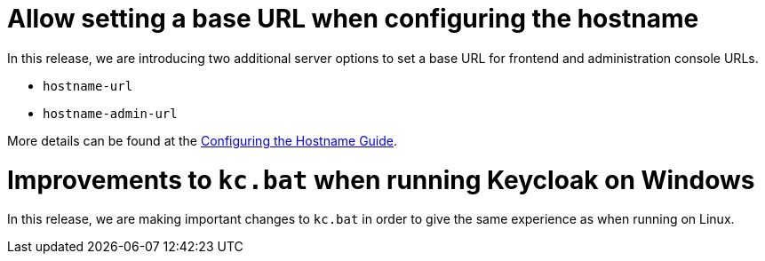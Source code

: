 = Allow setting a base URL when configuring the hostname

In this release, we are introducing two additional server options to set a base URL for frontend and administration console URLs.

* `hostname-url`
* `hostname-admin-url`

More details can be found at the https://www.keycloak.org/server/hostname[Configuring the Hostname Guide].

= Improvements to `kc.bat` when running Keycloak on Windows

In this release, we are making important changes to `kc.bat` in order to give the same experience as when running on Linux.